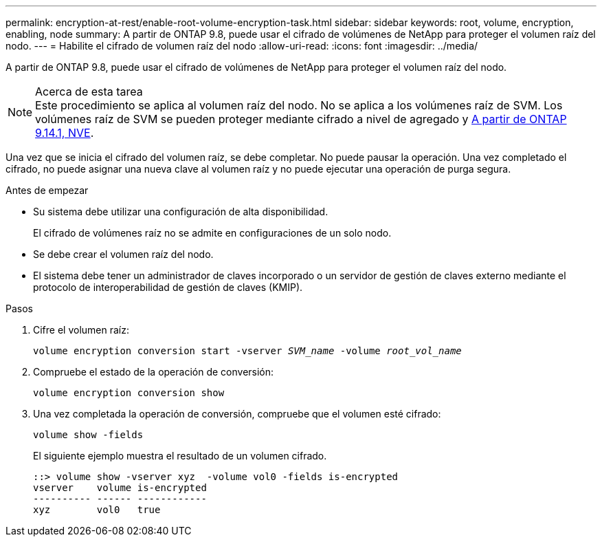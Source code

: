 ---
permalink: encryption-at-rest/enable-root-volume-encryption-task.html 
sidebar: sidebar 
keywords: root, volume, encryption, enabling, node 
summary: A partir de ONTAP 9.8, puede usar el cifrado de volúmenes de NetApp para proteger el volumen raíz del nodo. 
---
= Habilite el cifrado de volumen raíz del nodo
:allow-uri-read: 
:icons: font
:imagesdir: ../media/


[role="lead"]
A partir de ONTAP 9.8, puede usar el cifrado de volúmenes de NetApp para proteger el volumen raíz del nodo.

.Acerca de esta tarea

NOTE: Este procedimiento se aplica al volumen raíz del nodo. No se aplica a los volúmenes raíz de SVM. Los volúmenes raíz de SVM se pueden proteger mediante cifrado a nivel de agregado y xref:configure-nve-svm-root-task.html[A partir de ONTAP 9.14.1, NVE].

Una vez que se inicia el cifrado del volumen raíz, se debe completar. No puede pausar la operación. Una vez completado el cifrado, no puede asignar una nueva clave al volumen raíz y no puede ejecutar una operación de purga segura.

.Antes de empezar
* Su sistema debe utilizar una configuración de alta disponibilidad.
+
El cifrado de volúmenes raíz no se admite en configuraciones de un solo nodo.

* Se debe crear el volumen raíz del nodo.
* El sistema debe tener un administrador de claves incorporado o un servidor de gestión de claves externo mediante el protocolo de interoperabilidad de gestión de claves (KMIP).


.Pasos
. Cifre el volumen raíz:
+
`volume encryption conversion start -vserver _SVM_name_ -volume _root_vol_name_`

. Compruebe el estado de la operación de conversión:
+
`volume encryption conversion show`

. Una vez completada la operación de conversión, compruebe que el volumen esté cifrado:
+
`volume show -fields`

+
El siguiente ejemplo muestra el resultado de un volumen cifrado.

+
[listing]
----
::> volume show -vserver xyz  -volume vol0 -fields is-encrypted
vserver    volume is-encrypted
---------- ------ ------------
xyz        vol0   true
----

